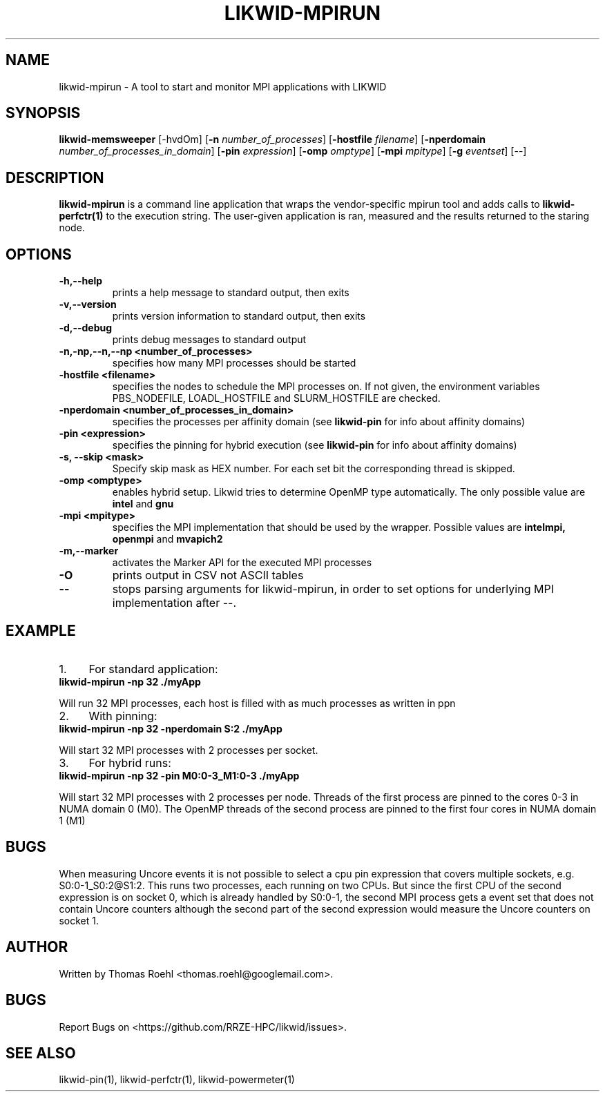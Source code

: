 .TH LIKWID-MPIRUN 1 03.08.2017 likwid\-4
.SH NAME
likwid-mpirun \- A tool to start and monitor MPI applications with LIKWID
.SH SYNOPSIS
.B likwid-memsweeper
.RB [\-hvdOm]
.RB [ \-n
.IR number_of_processes ]
.RB [ \-hostfile
.IR filename ]
.RB [ \-nperdomain
.IR number_of_processes_in_domain ]
.RB [ \-pin
.IR expression ]
.RB [ \-omp
.IR omptype ]
.RB [ \-mpi
.IR mpitype ]
.RB [ \-g
.IR eventset ]
.RB [\-\-]
.SH DESCRIPTION
.B likwid-mpirun
is a command line application that wraps the vendor-specific mpirun tool and adds calls to
.B likwid-perfctr(1)
to the execution string. The user-given application is ran, measured and the results returned to the staring node.
.SH OPTIONS
.TP
.B \-\^h,\-\-\^help
prints a help message to standard output, then exits
.TP
.B \-\^v,\-\-\^version
prints version information to standard output, then exits
.TP
.B \-\^d,\-\-\^debug
prints debug messages to standard output
.TP
.B \-\^n,\-\^np,\-\-\^n,\-\-\^np <number_of_processes>
specifies how many MPI processes should be started
.TP
.B \-\^hostfile <filename>
specifies the nodes to schedule the MPI processes on. If not given, the environment variables PBS_NODEFILE, LOADL_HOSTFILE and SLURM_HOSTFILE are checked.
.TP
.B \-\^nperdomain <number_of_processes_in_domain>
specifies the processes per affinity domain (see
.B likwid-pin
for info about affinity domains)
.TP
.B \-\^pin <expression>
specifies the pinning for hybrid execution (see
.B likwid-pin
for info about affinity domains)
.TP
.B \-\^s, \-\-\^skip <mask>
Specify skip mask as HEX number. For each set bit the corresponding thread is skipped.
.TP
.B \-\^omp <omptype>
enables hybrid setup. Likwid tries to determine OpenMP type automatically. The only possible value are
.B intel
and
.B gnu
.TP
.B \-\^mpi <mpitype>
specifies the MPI implementation that should be used by the wrapper. Possible values are
.B intelmpi, openmpi
and
.B mvapich2
.TP
.B \-\^m,\-\-\^marker
activates the Marker API for the executed MPI processes
.TP
.B \-\^O
prints output in CSV not ASCII tables
.TP
.B \-\-
stops parsing arguments for likwid-mpirun, in order to set options for underlying MPI implementation after \-\-.

.SH EXAMPLE
.IP 1. 4
For standard application:
.TP
.B likwid-mpirun -np 32 ./myApp
.PP
Will run 32 MPI processes, each host is filled with as much processes as written in ppn
.IP 2. 4
With pinning:
.TP
.B likwid-mpirun -np 32 -nperdomain S:2 ./myApp
.PP
Will start 32 MPI processes with 2 processes per socket.
.IP 3. 4
For hybrid runs:
.TP
.B likwid-mpirun -np 32 -pin M0:0-3_M1:0-3 ./myApp
.PP
Will start 32 MPI processes with 2 processes per node. Threads of the first process are pinned to the cores 0-3 in NUMA domain 0 (M0). The OpenMP threads of the second process are pinned to the first four cores in NUMA domain 1 (M1)
.SH BUGS
When measuring Uncore events it is not possible to select a cpu pin expression
that covers multiple sockets, e.g. S0:0-1_S0:2@S1:2. This runs two processes,
each running on two CPUs. But since the first CPU of the second expression is on
socket 0, which is already handled by S0:0-1, the second MPI process gets a
event set that does not contain Uncore counters although the second part of the
second expression would measure the Uncore counters on socket 1.

.SH AUTHOR
Written by Thomas Roehl <thomas.roehl@googlemail.com>.
.SH BUGS
Report Bugs on <https://github.com/RRZE-HPC/likwid/issues>.
.SH "SEE ALSO"
likwid-pin(1), likwid-perfctr(1), likwid-powermeter(1)
